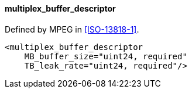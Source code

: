 ==== multiplex_buffer_descriptor

Defined by MPEG in <<ISO-13818-1>>.

[source,xml]
----
<multiplex_buffer_descriptor
    MB_buffer_size="uint24, required"
    TB_leak_rate="uint24, required"/>
----

